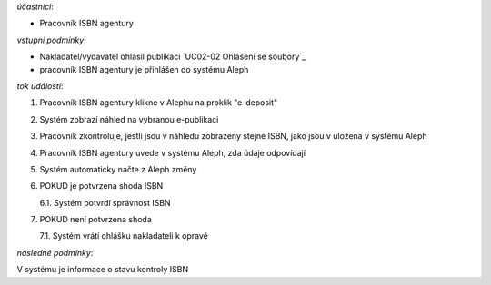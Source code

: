 .. kontrola ISBN

*účastníci*:

- Pracovník ISBN agentury

*vstupní podmínky*:

- Nakladatel/vydavatel ohlásil publikaci `UC02-02 Ohlášení se soubory`_
- pracovník ISBN agentury je přihlášen do systému Aleph

*tok událostí*:

1. Pracovník ISBN agentury klikne v Alephu na proklik "e-deposit"
2. Systém zobrazí náhled na vybranou e-publikaci
3. Pracovník zkontroluje, jestli jsou v náhledu zobrazeny stejné ISBN, jako jsou v uložena v systému Aleph
4. Pracovník ISBN agentury uvede v systému Aleph, zda údaje odpovídají
5. Systém automaticky načte z Aleph změny
6. POKUD je potvrzena shoda ISBN
   
   6.1. Systém potvrdí správnost ISBN

7. POKUD není potvrzena shoda
   
   7.1. Systém vrátí ohlášku nakladateli k opravě

*následné podmínky*:

V systému je informace o stavu kontroly ISBN
